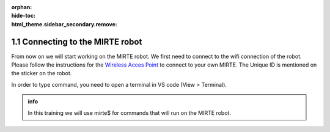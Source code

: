 :orphan:
:hide-toc:
:html_theme.sidebar_secondary.remove:

.. WARNING_SPOT

1.1 Connecting to the MIRTE robot
#########################################

From now on we will start working on the MIRTE robot. We first need
to connect to the wifi connection of the robot. Please follow the 
instructions for the `Wireless Acces Point <https://docs.mirte.org/develop/doc/mirte_os/connect_to_mirte.html#wireless-acces-point>`_
to connect to your own MIRTE. The Unique ID is mentioned on
the sticker on the robot.

.. tab-set::

   .. tab-item:: VSCode on computer

      As soon as we are connected to the robot, we can also connect VS code to the
      MIRTE robot. If it is the first time you try to do this, you need to make
      sure that you have changed the password of the mirte user on the robot.

      This can be done by opening a terminal (or command prompt in Windows) and 
      ssh into your robot:

      .. code-block:: console

         $ ssh mirte@192.168.42.1

      It will ask you for a password (note: it will not show that you typed), And
      ask for a new password twice. Please note that whis will also be your new 
      wifi password.
      
      Now that we have set this we can connect VScode to the MIRTE:

      - In VS code press F1
      - Type Remote-SSH > Connect to Host...
      - Type: mirte@192.168.42.1

   .. tab-item:: VSCode on MIRTE

      You can also just use the VSCode already on the MIRTE robot. This is convenient
      for small test-setups, but might be a bit slow for actual development. You
      can access VSCode by opening teh following link in a browser:

      http://mirte.local/code/?folder=/home/mirte/

In order to type command, you need to open a terminal in VS code
(View > Terminal).

.. admonition:: info

   In this training we will use mirte$ for commands that will run on
   the MIRTE robot.





